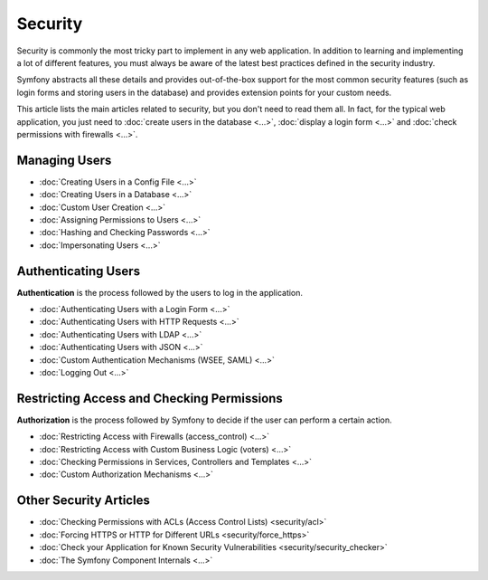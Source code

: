 .. index::
   single: Security

Security
========

Security is commonly the most tricky part to implement in any web application.
In addition to learning and implementing a lot of different features, you must
always be aware of the latest best practices defined in the security industry.

Symfony abstracts all these details and provides out-of-the-box support for the
most common security features (such as login forms and storing users in the
database) and provides extension points for your custom needs.

This article lists the main articles related to security, but you don't need to
read them all. In fact, for the typical web application, you just need to
:doc:`create users in the database <...>`, :doc:`display a login form <...>` and
:doc:`check permissions with firewalls <...>`.

Managing Users
--------------

* :doc:`Creating Users in a Config File <...>`
* :doc:`Creating Users in a Database <...>`
* :doc:`Custom User Creation <...>`
* :doc:`Assigning Permissions to Users <...>`
* :doc:`Hashing and Checking Passwords <...>`
* :doc:`Impersonating Users <...>`

Authenticating Users
--------------------

**Authentication** is the process followed by the users to log in the application.

* :doc:`Authenticating Users with a Login Form <...>`
* :doc:`Authenticating Users with HTTP Requests <...>`
* :doc:`Authenticating Users with LDAP <...>`
* :doc:`Authenticating Users with JSON <...>`
* :doc:`Custom Authentication Mechanisms (WSEE, SAML) <...>`
* :doc:`Logging Out <...>`

Restricting Access and Checking Permissions
-------------------------------------------

**Authorization** is the process followed by Symfony to decide if the user can
perform a certain action.

* :doc:`Restricting Access with Firewalls (access_control) <...>`
* :doc:`Restricting Access with Custom Business Logic (voters) <...>`
* :doc:`Checking Permissions in Services, Controllers and Templates <...>`
* :doc:`Custom Authorization Mechanisms <...>`

Other Security Articles
-----------------------

* :doc:`Checking Permissions with ACLs (Access Control Lists) <security/acl>`
* :doc:`Forcing HTTPS or HTTP for Different URLs <security/force_https>`
* :doc:`Check your Application for Known Security Vulnerabilities <security/security_checker>`
* :doc:`The Symfony Component Internals <...>`
